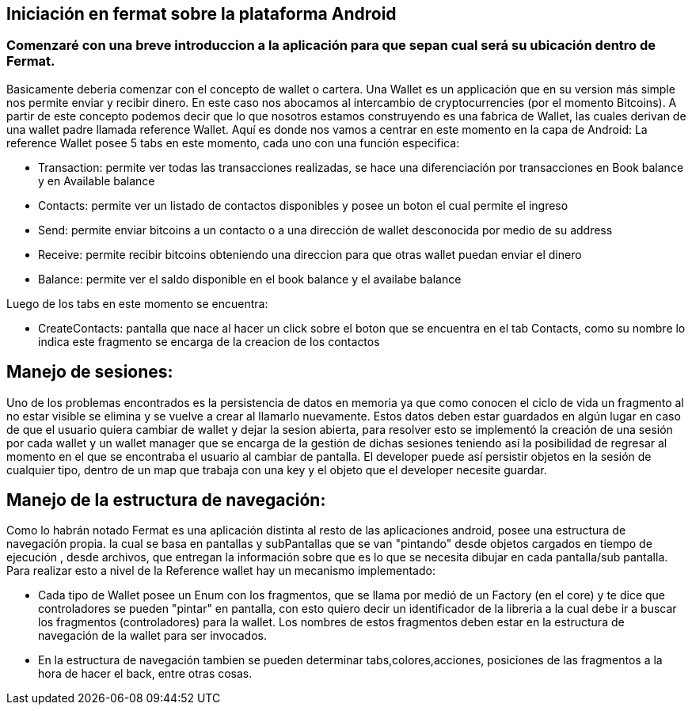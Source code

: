 == Iniciación en fermat sobre la plataforma Android

=== Comenzaré con una breve introduccion a la aplicación para que sepan cual será su ubicación dentro de Fermat.

Basicamente deberia comenzar con el concepto de wallet o cartera. Una Wallet es un applicación que en su version más simple nos permite enviar y recibir dinero. En este caso nos abocamos al intercambio de cryptocurrencies (por el momento Bitcoins).
A partir de este concepto podemos decir que lo que nosotros estamos construyendo es una fabrica de Wallet, las cuales derivan de una wallet padre llamada reference Wallet. Aquí es donde nos vamos a centrar en este momento en la capa de Android:
La reference Wallet posee 5 tabs en este momento, cada uno con una función especifica:

* Transaction: permite ver todas las transacciones realizadas, se hace una diferenciación por transacciones en Book balance y en Available balance
* Contacts:    permite ver un listado de contactos disponibles y posee un boton el cual permite el ingreso
* Send:        permite enviar bitcoins a un contacto o a una dirección de wallet desconocida por medio de su address
* Receive:     permite recibir bitcoins obteniendo una direccion para que otras wallet puedan enviar el dinero
* Balance:     permite ver el saldo disponible en el book balance y el availabe balance

Luego de los tabs en este momento se encuentra:

*  CreateContacts: pantalla que nace al hacer un click sobre el boton que se encuentra en el tab Contacts, como su nombre lo indica este fragmento se encarga de la creacion de los contactos

== Manejo de sesiones:
Uno de los problemas encontrados es la persistencia de datos en memoria ya que como conocen el ciclo de vida un fragmento al no estar visible se elimina y se vuelve a crear al llamarlo nuevamente. Estos datos deben estar guardados en algún lugar en caso de que el usuario quiera cambiar de wallet y dejar la sesion abierta, para resolver esto se implementó la creación de una sesión por cada wallet y un wallet manager que se encarga de la gestión de dichas sesiones teniendo así la posibilidad de regresar al momento en el que se encontraba el usuario al cambiar de pantalla.
El developer puede así persistir objetos en la sesión de cualquier tipo, dentro de un map que trabaja con una key y el objeto que el developer necesite guardar.

== Manejo de la estructura de navegación:
Como lo habrán notado Fermat es una aplicación distinta al resto de las aplicaciones android, posee una estructura de navegación propia. la cual se basa en pantallas y subPantallas que se van "pintando" desde objetos cargados en tiempo de ejecución , desde archivos, que entregan la información sobre que es lo que se necesita dibujar en cada pantalla/sub pantalla.
Para realizar esto a nivel de la Reference wallet hay un mecanismo implementado:

* Cada tipo de Wallet posee un Enum con los fragmentos, que se llama por medió de un Factory (en el core) y te dice que controladores se pueden "pintar" en pantalla, con esto quiero decir un identificador de la libreria a la cual debe ir a buscar los fragmentos (controladores) para la wallet. Los nombres de estos fragmentos deben estar en la estructura de navegación de la wallet para ser invocados.
* En la estructura de navegación tambien se pueden determinar tabs,colores,acciones, posiciones de las fragmentos a la hora de hacer el back, entre otras cosas.

